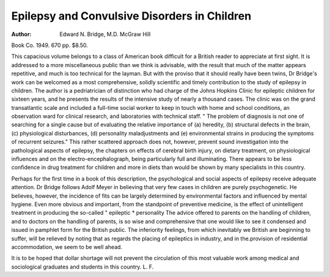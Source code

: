 Epilepsy and Convulsive Disorders in Children
================================================

:Author: Edward N. Bridge, M.D. McGraw Hill
Book Co. 1949. 670 pp. $8.50.

This capacious volume belongs to a class of
American book difficult for a British reader to
appreciate at first sight. It is addressed to a more
miscellaneous public than we think is advisable,
with the result that much of the matter appears
repetitive, and much is too technical for the layman.
But with the proviso that it should really have been
twins, Dr Bridge's work can be welcomed as a most
comprehensive, solidly scientific and timely contribution to the study of epilepsy in children.
The author is a pedriatrician of distinction who
had charge of the Johns Hopkins Clinic for epileptic
children for sixteen years, and he presents the results
of the intensive study of nearly a thousand cases.
The clinic was on the grand transatlantic scale
and included a full-time social worker to keep in
touch with home and school conditions, an
observation ward for clinical research, and laboratories with technical staff. " The problem of
diagnosis is not one of searching for a single cause
but of evaluating the relative importance of (a)
heredity, (b) structural defects in the brain, (c)
physiological disturbances, (d) personality maladjustments and (e) environmental strains in producing
the symptoms of recurrent seizures." This rather
scattered approach does not, however, prevent
sound investigation into the pathological aspects
of epilepsy, the chapters on effects of cerebral
birth injury, on dietary treatment, on physiological
influences and on the electro-encephalograph,
being particularly full and illuminating. There
appears to be less confidence in drug treatment
for children and more in diets than would be shown
by many specialists in this country.

Perhaps for the first time in a book of this
description, the psychological and social aspects
of epilepsy receive adequate attention. Dr Bridge
follows Adolf Meyer in believing that very few
cases in children are purely psychogenetic. He
believes, however, the incidence of fits can be
largely determined by environmental factors and
influenced by mental hygiene. Even more obvious
and important, from the standpoint of preventive
medicine, is the effect of unintelligent treatment in
producing the so-called " epileptic * personality
The advice offered to parents on the handling of
children, and to doctors on the handling of parents,
is so wise and comprehensive that one would like
to see it condensed and issued in pamphlet form for
the British public. The inferiority feelings, from
which inevitably we British are beginning to suffer,
will be relieved by noting that as regards the placing
of epileptics in industry, and in the.provision of
residential accommodation, we seem to be well
ahead.

It is to be hoped that dollar shortage will not
prevent the circulation of this most valuable work
among medical and sociological graduates and
students in this country.
L. F.
